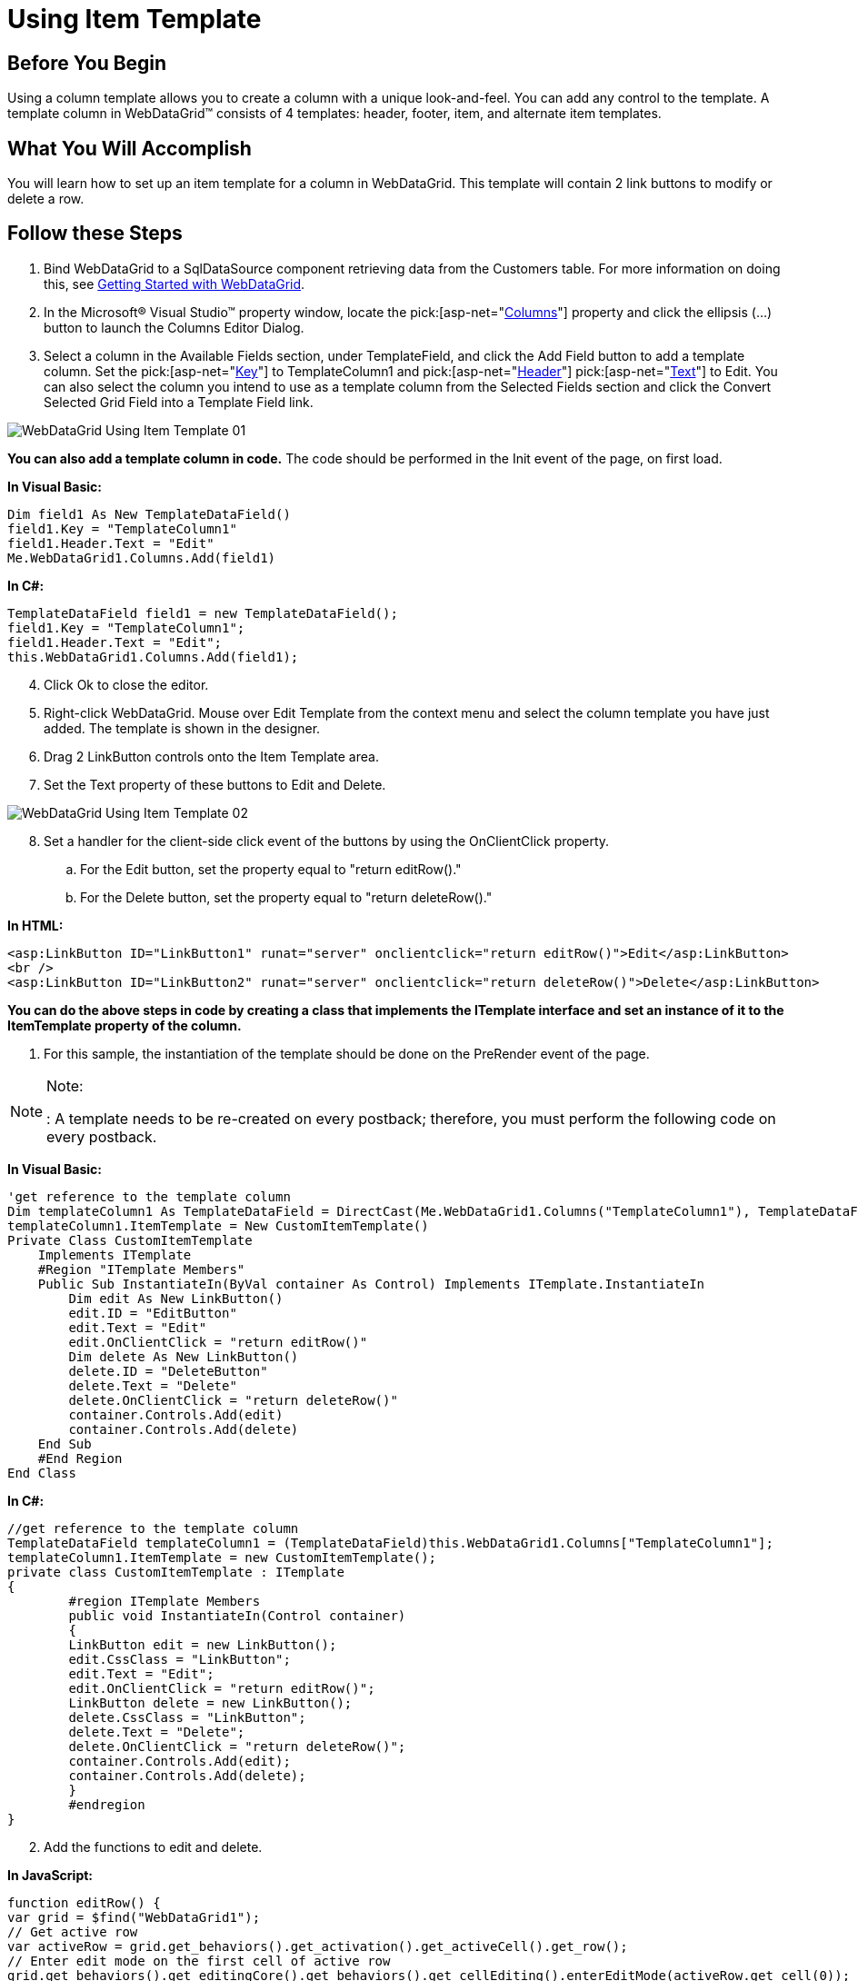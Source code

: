﻿////

|metadata|
{
    "name": "webdatagrid-using-item-template",
    "controlName": ["WebDataGrid"],
    "tags": ["Grids","Templating"],
    "guid": "{3B020AB0-88B4-4AB6-926A-7C646BA0D923}",  
    "buildFlags": [],
    "createdOn": "0001-01-01T00:00:00Z"
}
|metadata|
////

= Using Item Template

== Before You Begin

Using a column template allows you to create a column with a unique look-and-feel. You can add any control to the template. A template column in WebDataGrid™ consists of 4 templates: header, footer, item, and alternate item templates.

== What You Will Accomplish

You will learn how to set up an item template for a column in WebDataGrid. This template will contain 2 link buttons to modify or delete a row.

== Follow these Steps

[start=1]
. Bind WebDataGrid to a SqlDataSource component retrieving data from the Customers table. For more information on doing this, see link:webdatagrid-getting-started-with-webdatagrid.html[Getting Started with WebDataGrid].
[start=2]
. In the Microsoft® Visual Studio™ property window, locate the  pick:[asp-net="link:infragistics4.web.v{ProductVersion}~infragistics.web.ui.gridcontrols.webdatagrid~columns.html[Columns]"]  property and click the ellipsis (...) button to launch the Columns Editor Dialog.
[start=3]
. Select a column in the Available Fields section, under TemplateField, and click the Add Field button to add a template column. Set the  pick:[asp-net="link:infragistics4.web.v{ProductVersion}~infragistics.web.ui.gridcontrols.controldatafield~key.html[Key]"]  to TemplateColumn1 and  pick:[asp-net="link:infragistics4.web.v{ProductVersion}~infragistics.web.ui.gridcontrols.gridfieldcaption.html[Header]"]   pick:[asp-net="link:infragistics4.web.v{ProductVersion}~infragistics.web.ui.gridcontrols.fieldcaption~text.html[Text]"]  to Edit. You can also select the column you intend to use as a template column from the Selected Fields section and click the Convert Selected Grid Field into a Template Field link.

image::images/WebDataGrid_Using_Item_Template_01.png[]

*You can also add a template column in code.* The code should be performed in the Init event of the page, on first load.

*In Visual Basic:*

----
Dim field1 As New TemplateDataField() 
field1.Key = "TemplateColumn1" 
field1.Header.Text = "Edit" 
Me.WebDataGrid1.Columns.Add(field1)
----

*In C#:*

----
TemplateDataField field1 = new TemplateDataField();
field1.Key = "TemplateColumn1";
field1.Header.Text = "Edit";
this.WebDataGrid1.Columns.Add(field1);
----

[start=4]
. Click Ok to close the editor.
[start=5]
. Right-click WebDataGrid. Mouse over Edit Template from the context menu and select the column template you have just added. The template is shown in the designer.
[start=6]
. Drag 2 LinkButton controls onto the Item Template area.
[start=7]
. Set the Text property of these buttons to Edit and Delete.

image::images/WebDataGrid_Using_Item_Template_02.png[]

[start=8]
. Set a handler for the client-side click event of the buttons by using the OnClientClick property.

.. For the Edit button, set the property equal to "return editRow()."
.. For the Delete button, set the property equal to "return deleteRow()."

*In HTML:*

----
<asp:LinkButton ID="LinkButton1" runat="server" onclientclick="return editRow()">Edit</asp:LinkButton>
<br />
<asp:LinkButton ID="LinkButton2" runat="server" onclientclick="return deleteRow()">Delete</asp:LinkButton>
----

*You can do the above steps in code by creating a class that implements the ITemplate interface and set an instance of it to the ItemTemplate property of the column.*

[start=1]
. For this sample, the instantiation of the template should be done on the PreRender event of the page. 

.Note:
[NOTE]
====
: A template needs to be re-created on every postback; therefore, you must perform the following code on every postback.
====

*In Visual Basic:*

----
'get reference to the template column 
Dim templateColumn1 As TemplateDataField = DirectCast(Me.WebDataGrid1.Columns("TemplateColumn1"), TemplateDataField) 
templateColumn1.ItemTemplate = New CustomItemTemplate()
Private Class CustomItemTemplate 
    Implements ITemplate 
    #Region "ITemplate Members" 
    Public Sub InstantiateIn(ByVal container As Control) Implements ITemplate.InstantiateIn
        Dim edit As New LinkButton()
        edit.ID = "EditButton"   
        edit.Text = "Edit" 
        edit.OnClientClick = "return editRow()" 
        Dim delete As New LinkButton()  
        delete.ID = "DeleteButton" 
        delete.Text = "Delete" 
        delete.OnClientClick = "return deleteRow()" 
        container.Controls.Add(edit) 
        container.Controls.Add(delete) 
    End Sub 
    #End Region 
End Class
----

*In C#:*

----
//get reference to the template column
TemplateDataField templateColumn1 = (TemplateDataField)this.WebDataGrid1.Columns["TemplateColumn1"];
templateColumn1.ItemTemplate = new CustomItemTemplate();
private class CustomItemTemplate : ITemplate
{
        #region ITemplate Members
        public void InstantiateIn(Control container)
        {
        LinkButton edit = new LinkButton();
        edit.CssClass = "LinkButton";
        edit.Text = "Edit";
        edit.OnClientClick = "return editRow()";
        LinkButton delete = new LinkButton();
        delete.CssClass = "LinkButton";
        delete.Text = "Delete";
        delete.OnClientClick = "return deleteRow()";
        container.Controls.Add(edit);
        container.Controls.Add(delete);
        }
        #endregion
}
----

[start=2]
. Add the functions to edit and delete.

*In JavaScript:*

----
function editRow() {
var grid = $find("WebDataGrid1");
// Get active row
var activeRow = grid.get_behaviors().get_activation().get_activeCell().get_row();
// Enter edit mode on the first cell of active row
grid.get_behaviors().get_editingCore().get_behaviors().get_cellEditing().enterEditMode(activeRow.get_cell(0));
// Cancel auto postback from link button
return false;
}
function deleteRow() {
var grid = $find("WebDataGrid1");
// Delete active row
grid.get_rows().remove(grid.get_behaviors().get_activation().get_activeCell().get_row());
// Cancel auto postback from link button
return false;
}
----

.Note:
[NOTE]
====
Since the buttons function to modify WebDataGrid, you must enable the  pick:[asp-net="link:infragistics4.web.v{ProductVersion}~infragistics.web.ui.gridcontrols.behaviors~editingcore.html[EditingCore]"]  behavior. For more information on doing this, see link:webdatagrid-editting.html[Editing]. You also need the  pick:[asp-net="link:infragistics4.web.v{ProductVersion}~infragistics.web.ui.gridcontrols.behaviors~activation.html[Activation]"]  behavior. For more information, see link:webdatagrid-activation.html[Activation].
====

.Note:
[NOTE]
====
Since the item template is just HTML within the cell of a column, be sure to make the column read-only to prevent editing of the HTML. Doing this allows your end-users to edit using any editors in the template but prevent them from editing the actual markup of the template. For more information on adding column settings for a behavior, see link:webdatagrid-setting-column-settings-for-a-behavior.html[Setting Column Settings for a Behavior].
====

[start=3]
. Run the application. WebDataGrid has a column that displays 2 link buttons which handles editing and deleting rows.

image::images/WebDataGrid_Using_Item_Template_03.png[]

== Related Topics

link:webdatagrid-refrence-a-cell-when-creating-an-item-template.html[Reference a Cell When Creating an Item Template]